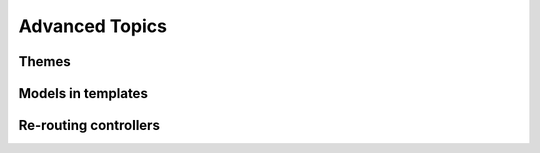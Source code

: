 Advanced Topics
===============

Themes
------
..  Layouts
      Views
      Navigation
    Styles
    Including styles per page (s3.styles)
    css.cfg
    Build

Models in templates
-------------------

Re-routing controllers
----------------------
